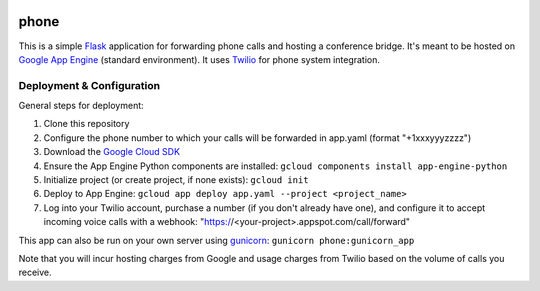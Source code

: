 .. image:: https://travis-ci.org/emilkey/phone.svg?branch=master
    :target: https://travis-ci.org/emilkey/phone

.. image:: https://img.shields.io/badge/quality-alpha-orange.svg

phone
=====

This is a simple `Flask`_ application for forwarding phone calls and hosting a conference bridge. It's meant to be
hosted on `Google App Engine`_ (standard environment). It uses `Twilio`_ for phone system integration.


Deployment & Configuration
--------------------------

General steps for deployment:

#. Clone this repository
#. Configure the phone number to which your calls will be forwarded in app.yaml (format "+1xxxyyyzzzz")
#. Download the `Google Cloud SDK`_
#. Ensure the App Engine Python components are installed: ``gcloud components install app-engine-python``
#. Initialize project (or create project, if none exists): ``gcloud init``
#. Deploy to App Engine: ``gcloud app deploy app.yaml --project <project_name>``
#. Log into your Twilio account, purchase a number (if you don't already have one), and configure it to accept incoming
   voice calls with a webhook: "https://<your-project>.appspot.com/call/forward"

This app can also be run on your own server using `gunicorn`_: ``gunicorn phone:gunicorn_app``

Note that you will incur hosting charges from Google and usage charges from Twilio based on the volume of calls you
receive.


.. _Flask: https://http://flask.pocoo.org
.. _Twilio: https://www.twilio.com
.. _Google App Engine: https://cloud.google.com/appengine/docs/python/
.. _Google Cloud SDK: https://cloud.google.com/sdk/docs/
.. _gunicorn: https://gunicorn.org/
